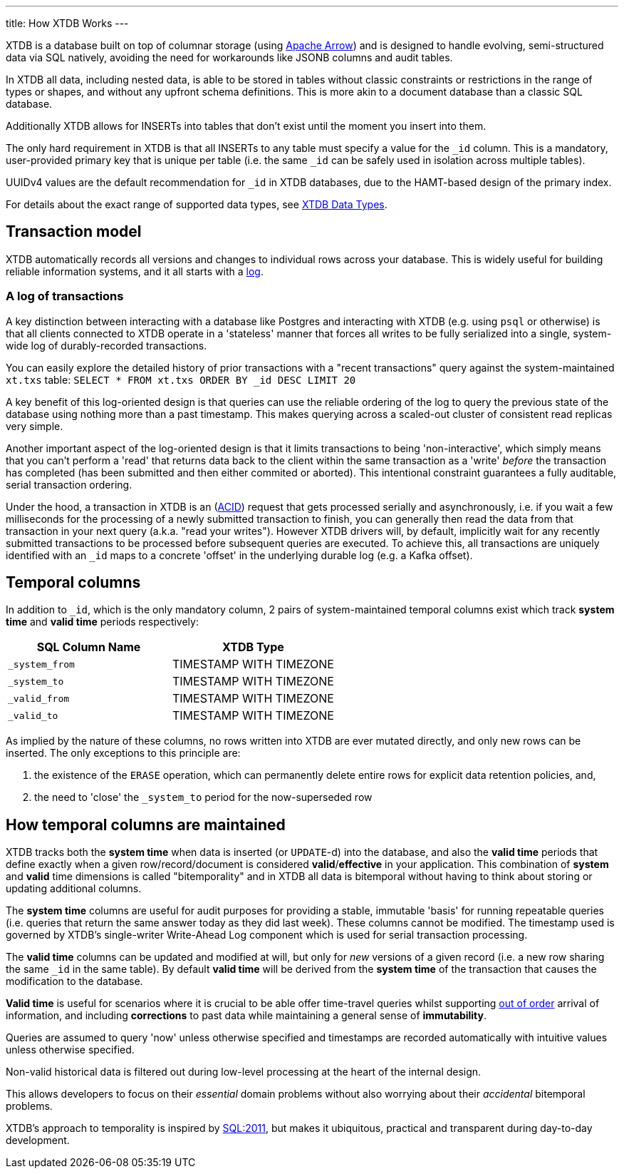 ---
title: How XTDB Works
---

XTDB is a database built on top of columnar storage (using link:https://arrow.apache.org/[Apache Arrow]) and is designed to handle evolving, semi-structured data via SQL natively, avoiding the need for workarounds like JSONB columns and audit tables.

In XTDB all data, including nested data, is able to be stored in tables without classic constraints or restrictions in the range of types or shapes, and without any upfront schema definitions. This is more akin to a document database than a classic SQL database.

Additionally XTDB allows for INSERTs into tables that don't exist until the moment you insert into them.

The only hard requirement in XTDB is that all INSERTs to any table must specify a value for the `_id` column. This is a mandatory, user-provided primary key that is unique per table (i.e. the same `_id` can be safely used in isolation across multiple tables).

UUIDv4 values are the default recommendation for `_id` in XTDB databases, due to the HAMT-based design of the primary index.

For details about the exact range of supported data types, see link:/reference/main/data-types[XTDB Data Types].

== Transaction model

XTDB automatically records all versions and changes to individual rows across your database. This is widely useful for building reliable information systems, and it all starts with a link:https://engineering.linkedin.com/distributed-systems/log-what-every-software-engineer-should-know-about-real-time-datas-unifying[log].

=== A log of transactions

A key distinction between interacting with a database like Postgres and interacting with XTDB (e.g. using `psql` or otherwise) is that all clients connected to XTDB operate in a 'stateless' manner that forces all writes to be fully serialized into a single, system-wide log of durably-recorded transactions.

You can easily explore the detailed history of prior transactions with a "recent transactions" query against the system-maintained `xt.txs` table: `SELECT * FROM xt.txs ORDER BY _id DESC LIMIT 20`

A key benefit of this log-oriented design is that queries can use the reliable ordering of the log to query the previous state of the database using nothing more than a past timestamp. This makes querying across a scaled-out cluster of consistent read replicas very simple.

Another important aspect of the log-oriented design is that it limits transactions to being 'non-interactive', which simply means that you can't perform a 'read' that returns data back to the client within the same transaction as a 'write' _before_ the transaction has completed (has been submitted and then either commited or aborted). This intentional constraint guarantees a fully auditable, serial transaction ordering.

Under the hood, a transaction in XTDB is an (link:https://en.wikipedia.org/wiki/ACID[ACID]) request that gets processed serially and asynchronously, i.e. if you wait a few milliseconds for the processing of a newly submitted transaction to finish, you can generally then read the data from that transaction in your next query (a.k.a. "read your writes"). However XTDB drivers will, by default, implicitly wait for any recently submitted transactions to be processed before subsequent queries are executed. To achieve this, all transactions are uniquely identified with an `_id` maps to a concrete 'offset' in the underlying durable log (e.g. a Kafka offset).

== Temporal columns

In addition to `_id`, which is the only mandatory column, 2 pairs of system-maintained temporal columns exist which track *system time* and *valid time* periods respectively:

[cols="1,1"]
|===
|SQL Column Name |XTDB Type

|`_system_from`
| TIMESTAMP WITH TIMEZONE

|`_system_to`
| TIMESTAMP WITH TIMEZONE

|`_valid_from`
| TIMESTAMP WITH TIMEZONE

|`_valid_to`
| TIMESTAMP WITH TIMEZONE

|===

As implied by the nature of these columns, no rows written into XTDB are ever mutated directly, and only new rows can be inserted. The only exceptions to this principle are:

. the existence of the `ERASE` operation, which can permanently delete entire rows for explicit data retention policies, and,
. the need to 'close' the `_system_to` period for the now-superseded row

== How temporal columns are maintained

XTDB tracks both the *system time* when data is inserted (or `UPDATE`-d) into the database, and also the *valid time* periods that define exactly when a given row/record/document is considered *valid*/*effective* in your application. This combination of *system* and *valid* time dimensions is called "bitemporality" and in XTDB all data is bitemporal without having to think about storing or updating additional columns.

The *system time* columns are useful for audit purposes for providing a stable, immutable 'basis' for running repeatable queries (i.e. queries that return the same answer today as they did last week). These columns cannot be modified. The timestamp used is governed by XTDB's single-writer Write-Ahead Log component which is used for serial transaction processing.

The *valid time* columns can be updated and modified at will, but only for _new_ versions of a given record (i.e. a new row sharing the same `_id` in the same table). By default *valid time* will be derived from the *system time* of the transaction that causes the modification to the database.

*Valid time* is useful for scenarios where it is crucial to be able offer time-travel queries whilst supporting link:https://tidyfirst.substack.com/p/eventual-business-consistency[out of order] arrival of information, and including *corrections* to past data while maintaining a general sense of *immutability*.

Queries are assumed to query 'now' unless otherwise specified and timestamps are recorded automatically with intuitive values unless otherwise specified.

Non-valid historical data is filtered out during low-level processing at the heart of the internal design.

This allows developers to focus on their _essential_ domain problems without also worrying about their _accidental_ bitemporal problems.

XTDB’s approach to temporality is inspired by link:https://en.wikipedia.org/wiki/SQL:2011[SQL:2011], but makes it ubiquitous, practical and transparent during day-to-day development.

